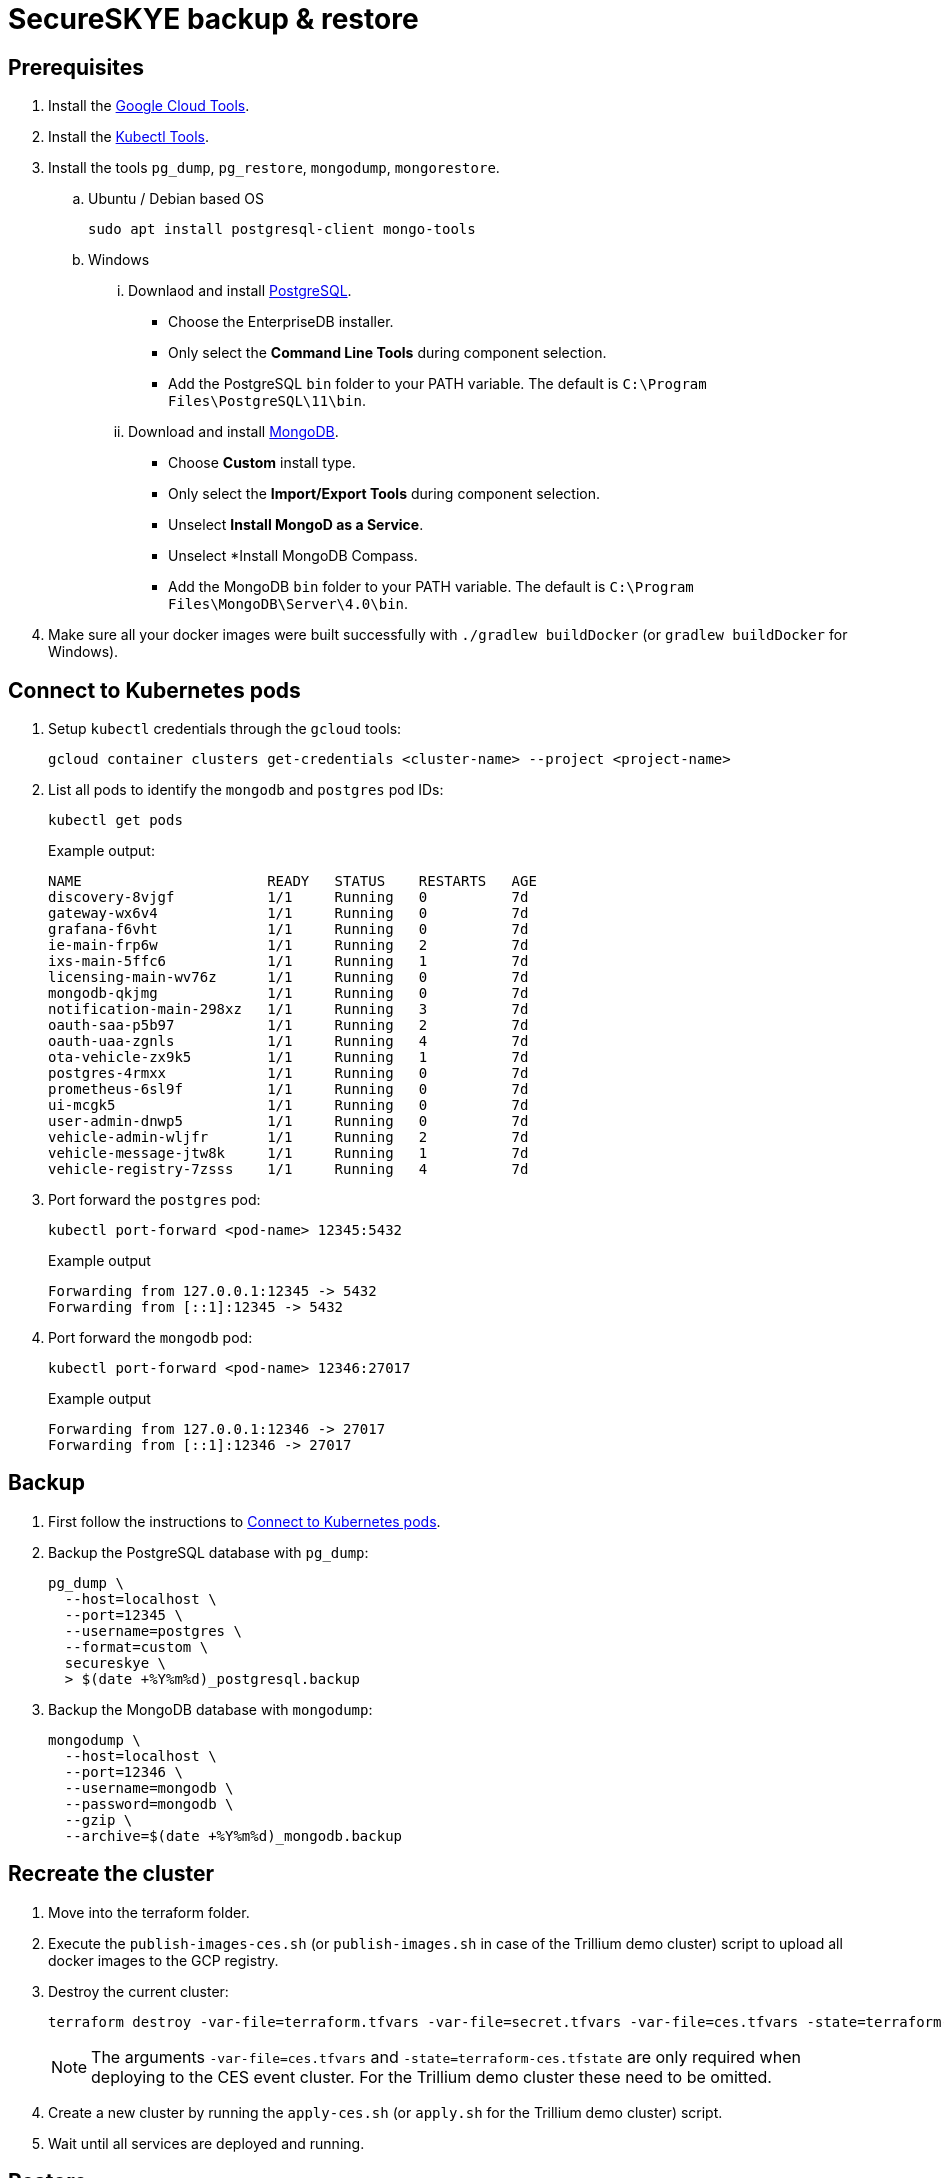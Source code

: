= SecureSKYE backup & restore

== Prerequisites

. Install the https://cloud.google.com/sdk/gcloud[Google Cloud Tools].
. Install the https://kubernetes.io/docs/tasks/tools/install-kubectl[Kubectl Tools].

. Install the tools `pg_dump`, `pg_restore`, `mongodump`, `mongorestore`.
+
.. Ubuntu / Debian based OS
+
[source,shell]
----
sudo apt install postgresql-client mongo-tools
----

.. Windows
... Downlaod and install https://www.postgresql.org/download/windows[PostgreSQL].
* Choose the EnterpriseDB installer.
* Only select the *Command Line Tools* during component selection.
* Add the PostgreSQL `bin` folder to your PATH variable. The default is `C:\Program Files\PostgreSQL\11\bin`.
... Download and install https://www.mongodb.com/download-center/community[MongoDB].
* Choose *Custom* install type.
* Only select the *Import/Export Tools* during component selection.
* Unselect *Install MongoD as a Service*.
* Unselect *Install MongoDB Compass.
* Add the MongoDB `bin` folder to your PATH variable. The default is `C:\Program Files\MongoDB\Server\4.0\bin`.

. Make sure all your docker images were built successfully with `./gradlew buildDocker` (or `gradlew buildDocker`
for Windows).


[[connect]]
== Connect to Kubernetes pods

. Setup `kubectl` credentials through the `gcloud` tools:
+
[source,shell]
----
gcloud container clusters get-credentials <cluster-name> --project <project-name>
----

. List all pods to identify the `mongodb` and `postgres` pod IDs:
+
[source,shell]
----
kubectl get pods
----
Example output:
+
[source,shell]
----
NAME                      READY   STATUS    RESTARTS   AGE
discovery-8vjgf           1/1     Running   0          7d
gateway-wx6v4             1/1     Running   0          7d
grafana-f6vht             1/1     Running   0          7d
ie-main-frp6w             1/1     Running   2          7d
ixs-main-5ffc6            1/1     Running   1          7d
licensing-main-wv76z      1/1     Running   0          7d
mongodb-qkjmg             1/1     Running   0          7d
notification-main-298xz   1/1     Running   3          7d
oauth-saa-p5b97           1/1     Running   2          7d
oauth-uaa-zgnls           1/1     Running   4          7d
ota-vehicle-zx9k5         1/1     Running   1          7d
postgres-4rmxx            1/1     Running   0          7d
prometheus-6sl9f          1/1     Running   0          7d
ui-mcgk5                  1/1     Running   0          7d
user-admin-dnwp5          1/1     Running   0          7d
vehicle-admin-wljfr       1/1     Running   2          7d
vehicle-message-jtw8k     1/1     Running   1          7d
vehicle-registry-7zsss    1/1     Running   4          7d
----

. Port forward the `postgres` pod:
+
[source,shell]
----
kubectl port-forward <pod-name> 12345:5432
----
.Example output
+
[source,shell]
----
Forwarding from 127.0.0.1:12345 -> 5432
Forwarding from [::1]:12345 -> 5432
----

. Port forward the `mongodb` pod:
+
[source,shell]
----
kubectl port-forward <pod-name> 12346:27017
----
.Example output
+
[source,shell]
----
Forwarding from 127.0.0.1:12346 -> 27017
Forwarding from [::1]:12346 -> 27017
----

== Backup

. First follow the instructions to <<connect>>.
. Backup the PostgreSQL database with `pg_dump`:
+
[source,shell]
----
pg_dump \
  --host=localhost \
  --port=12345 \
  --username=postgres \
  --format=custom \
  secureskye \
  > $(date +%Y%m%d)_postgresql.backup
----

. Backup the MongoDB database with `mongodump`:
+
[source,shell]
----
mongodump \
  --host=localhost \
  --port=12346 \
  --username=mongodb \
  --password=mongodb \
  --gzip \
  --archive=$(date +%Y%m%d)_mongodb.backup
----

== Recreate the cluster

. Move into the terraform folder.
. Execute the `publish-images-ces.sh` (or `publish-images.sh` in case of the Trillium demo cluster) script to upload
all docker images to the GCP registry.
. Destroy the current cluster:
+
[source,shell]
----
terraform destroy -var-file=terraform.tfvars -var-file=secret.tfvars -var-file=ces.tfvars -state=terraform-ces.tfstate
----
NOTE: The arguments `-var-file=ces.tfvars` and `-state=terraform-ces.tfstate` are only required when deploying to the
CES event cluster. For the Trillium demo cluster these need to be omitted.

. Create a new cluster by running the `apply-ces.sh` (or `apply.sh` for the Trillium demo cluster) script.
. Wait until all services are deployed and running.

== Restore

. First follow the instructions to <<connect>>.
+
IMPORTANT: Because the cluster was recreated, you also have to setup `kubectl` through `gcloud` again.
. Restore the PostgreSQL database with `pg_restore`:
+
[source,shell]
----
pg_restore \
  --host=localhost \
  --port=12345 \
  --dbname=secureskye \
  --username=postgres \
  --clean \
  <filename>
----

. Restore the MongoDB database with `mongorestore`:
+
[source,shell]
----
mongorestore \
  --host=localhost \
  --port=12346 \
  --username=mongodb \
  --password=mongodb \
  --gzip \
  --drop \
  --archive=<filename>
----
